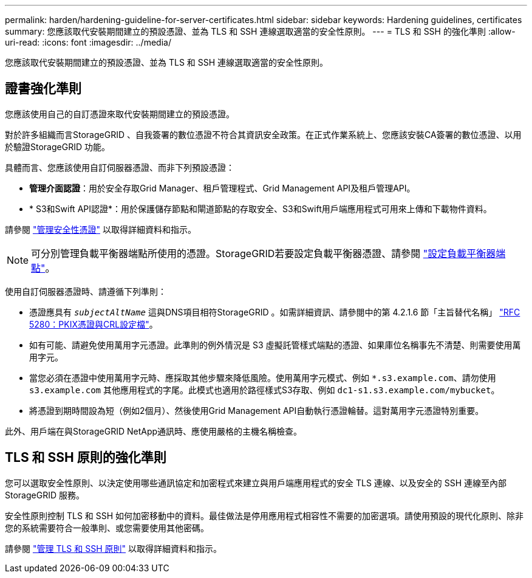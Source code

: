 ---
permalink: harden/hardening-guideline-for-server-certificates.html 
sidebar: sidebar 
keywords: Hardening guidelines, certificates 
summary: 您應該取代安裝期間建立的預設憑證、並為 TLS 和 SSH 連線選取適當的安全性原則。 
---
= TLS 和 SSH 的強化準則
:allow-uri-read: 
:icons: font
:imagesdir: ../media/


[role="lead"]
您應該取代安裝期間建立的預設憑證、並為 TLS 和 SSH 連線選取適當的安全性原則。



== 證書強化準則

您應該使用自己的自訂憑證來取代安裝期間建立的預設憑證。

對於許多組織而言StorageGRID 、自我簽署的數位憑證不符合其資訊安全政策。在正式作業系統上、您應該安裝CA簽署的數位憑證、以用於驗證StorageGRID 功能。

具體而言、您應該使用自訂伺服器憑證、而非下列預設憑證：

* *管理介面認證*：用於安全存取Grid Manager、租戶管理程式、Grid Management API及租戶管理API。
* * S3和Swift API認證*：用於保護儲存節點和閘道節點的存取安全、S3和Swift用戶端應用程式可用來上傳和下載物件資料。


請參閱 link:../admin/using-storagegrid-security-certificates.html["管理安全性憑證"] 以取得詳細資料和指示。


NOTE: 可分別管理負載平衡器端點所使用的憑證。StorageGRID若要設定負載平衡器憑證、請參閱 link:../admin/configuring-load-balancer-endpoints.html["設定負載平衡器端點"]。

使用自訂伺服器憑證時、請遵循下列準則：

* 憑證應具有 `_subjectAltName_` 這與DNS項目相符StorageGRID 。如需詳細資訊、請參閱中的第 4.2.1.6 節「主旨替代名稱」 https://tools.ietf.org/html/rfc5280#section-4.2.1.6["RFC 5280：PKIX憑證與CRL設定檔"^]。
* 如有可能、請避免使用萬用字元憑證。此準則的例外情況是 S3 虛擬託管樣式端點的憑證、如果庫位名稱事先不清楚、則需要使用萬用字元。
* 當您必須在憑證中使用萬用字元時、應採取其他步驟來降低風險。使用萬用字元模式、例如 `*.s3.example.com`、請勿使用 `s3.example.com` 其他應用程式的字尾。此模式也適用於路徑樣式S3存取、例如 `dc1-s1.s3.example.com/mybucket`。
* 將憑證到期時間設為短（例如2個月）、然後使用Grid Management API自動執行憑證輪替。這對萬用字元憑證特別重要。


此外、用戶端在與StorageGRID NetApp通訊時、應使用嚴格的主機名稱檢查。



== TLS 和 SSH 原則的強化準則

您可以選取安全性原則、以決定使用哪些通訊協定和加密程式來建立與用戶端應用程式的安全 TLS 連線、以及安全的 SSH 連線至內部 StorageGRID 服務。

安全性原則控制 TLS 和 SSH 如何加密移動中的資料。最佳做法是停用應用程式相容性不需要的加密選項。請使用預設的現代化原則、除非您的系統需要符合一般準則、或您需要使用其他密碼。

請參閱 link:../admin/manage-tls-ssh-policy.html["管理 TLS 和 SSH 原則"] 以取得詳細資料和指示。
